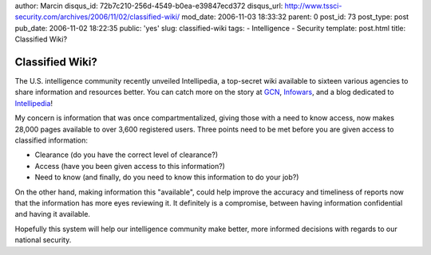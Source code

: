 author: Marcin
disqus_id: 72b7c210-256d-4549-b0ea-e39847ecd372
disqus_url: http://www.tssci-security.com/archives/2006/11/02/classified-wiki/
mod_date: 2006-11-03 18:33:32
parent: 0
post_id: 73
post_type: post
pub_date: 2006-11-02 18:22:35
public: 'yes'
slug: classified-wiki
tags:
- Intelligence
- Security
template: post.html
title: Classified Wiki?

Classified Wiki?
################

The U.S. intelligence community recently unveiled Intellipedia, a
top-secret wiki available to sixteen various agencies to share
information and resources better. You can catch more on the story at
`GCN <http://www.gcn.com/print/25_29/42090-1.html>`_,
`Infowars <http://www.infowars.com/articles/bb/internet_us_intel_unveils_spy_version_wikipedia.htm>`_,
and a blog dedicated to
`Intellipedia <http://esenai.com/blog/intellipedia/>`_!

My concern is information that was once compartmentalized, giving those
with a need to know access, now makes 28,000 pages available to over
3,600 registered users. Three points need to be met before you are given
access to classified information:

-  Clearance (do you have the correct level of clearance?)
-  Access (have you been given access to this information?)
-  Need to know (and finally, do you need to know this information to do
   your job?)

On the other hand, making information this "available", could help
improve the accuracy and timeliness of reports now that the information
has more eyes reviewing it. It definitely is a compromise, between
having information confidential and having it available.

Hopefully this system will help our intelligence community make better,
more informed decisions with regards to our national security.
